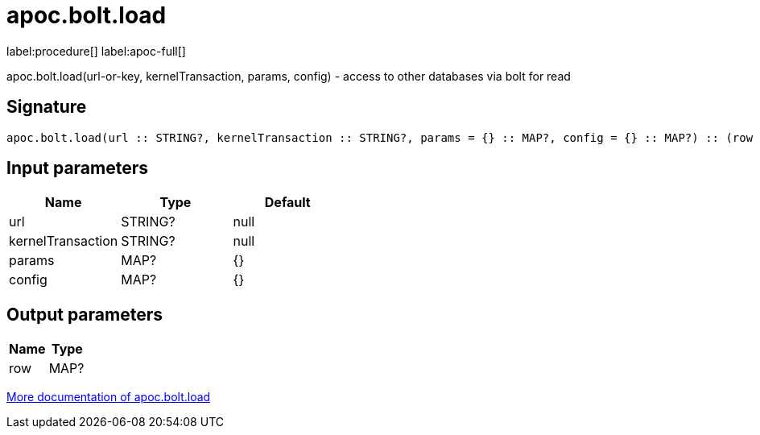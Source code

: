 ////
This file is generated by DocsTest, so don't change it!
////

= apoc.bolt.load
:page-custom-canonical: https://neo4j.com/labs/apoc/5/overview/apoc.bolt/apoc.bolt.load/
:description: This section contains reference documentation for the apoc.bolt.load procedure.

label:procedure[] label:apoc-full[]

[.emphasis]
apoc.bolt.load(url-or-key, kernelTransaction, params, config) - access to other databases via bolt for read

== Signature

[source]
----
apoc.bolt.load(url :: STRING?, kernelTransaction :: STRING?, params = {} :: MAP?, config = {} :: MAP?) :: (row :: MAP?)
----

== Input parameters
[.procedures, opts=header]
|===
| Name | Type | Default 
|url|STRING?|null
|kernelTransaction|STRING?|null
|params|MAP?|{}
|config|MAP?|{}
|===

== Output parameters
[.procedures, opts=header]
|===
| Name | Type 
|row|MAP?
|===

xref::database-integration/bolt-neo4j.adoc[More documentation of apoc.bolt.load,role=more information]

